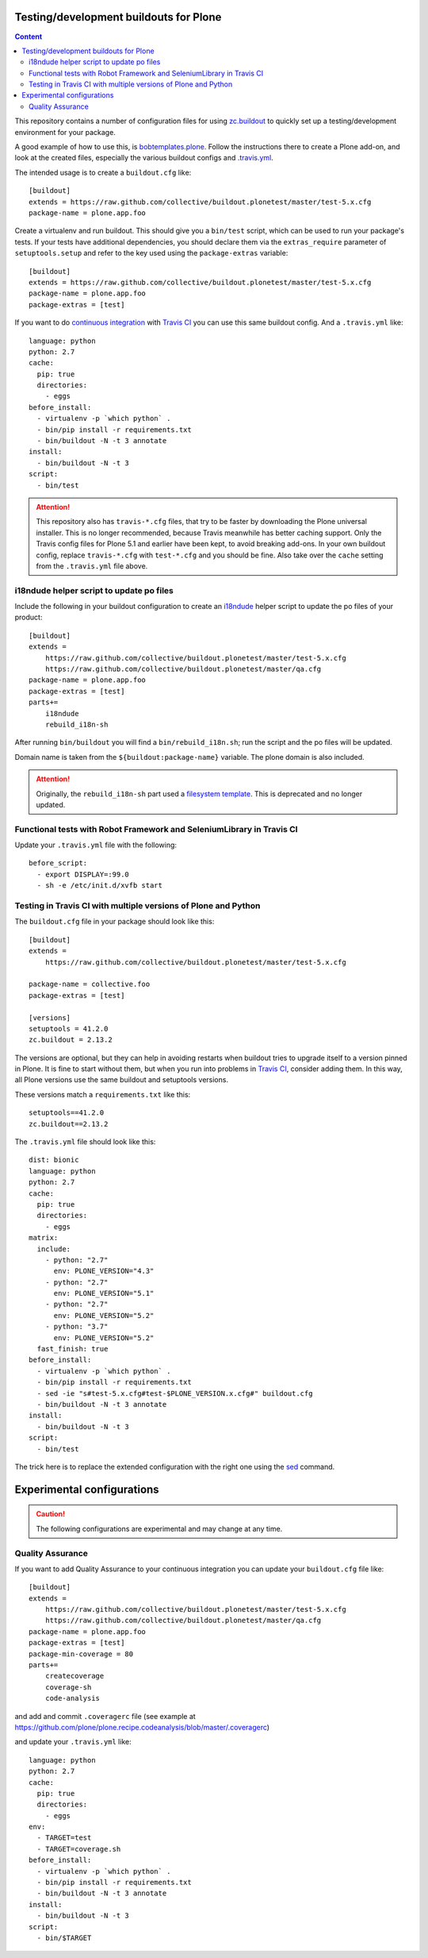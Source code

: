 Testing/development buildouts for Plone
=======================================

.. contents:: Content
   :depth: 2

This repository contains a number of configuration files for using
`zc.buildout`_ to quickly set up a testing/development environment for your
package.

A good example of how to use this, is `bobtemplates.plone <https://github.com/plone/bobtemplates.plone>`_.
Follow the instructions there to create a Plone add-on, and look at the created files,
especially the various buildout configs and `.travis.yml <https://github.com/plone/bobtemplates.plone/blob/master/bobtemplates/plone/addon/.travis.yml.bob>`_.

The intended usage is to create a ``buildout.cfg`` like::

    [buildout]
    extends = https://raw.github.com/collective/buildout.plonetest/master/test-5.x.cfg
    package-name = plone.app.foo

Create a virtualenv and run buildout.
This should give you a ``bin/test`` script, which can be used to
run your package's tests.  If your tests have additional dependencies, you
should declare them via the ``extras_require`` parameter of
``setuptools.setup`` and refer to the key used using the ``package-extras``
variable::

    [buildout]
    extends = https://raw.github.com/collective/buildout.plonetest/master/test-5.x.cfg
    package-name = plone.app.foo
    package-extras = [test]

If you want to do `continuous integration`_ with `Travis CI`_ you can use this same buildout config.
And a ``.travis.yml`` like::

    language: python
    python: 2.7
    cache:
      pip: true
      directories:
        - eggs
    before_install:
      - virtualenv -p `which python` .
      - bin/pip install -r requirements.txt
      - bin/buildout -N -t 3 annotate
    install:
      - bin/buildout -N -t 3
    script:
      - bin/test

.. ATTENTION::
   This repository also has ``travis-*.cfg`` files, that try to be faster by downloading the Plone universal installer.
   This is no longer recommended, because Travis meanwhile has better caching support.
   Only the Travis config files for Plone 5.1 and earlier have been kept, to avoid breaking add-ons.
   In your own buildout config, replace ``travis-*.cfg`` with ``test-*.cfg`` and you should be fine.
   Also take over the ``cache`` setting from the ``.travis.yml`` file above.


i18ndude helper script to update po files
^^^^^^^^^^^^^^^^^^^^^^^^^^^^^^^^^^^^^^^^^

Include the following in your buildout configuration to create an `i18ndude`_
helper script to update the po files of your product::

    [buildout]
    extends =
        https://raw.github.com/collective/buildout.plonetest/master/test-5.x.cfg
        https://raw.github.com/collective/buildout.plonetest/master/qa.cfg
    package-name = plone.app.foo
    package-extras = [test]
    parts+=
        i18ndude
        rebuild_i18n-sh

After running ``bin/buildout`` you will find a ``bin/rebuild_i18n.sh``; run the
script and the po files will be updated.

Domain name is taken from the ``${buildout:package-name}`` variable.
The plone domain is also included.

.. ATTENTION::
   Originally, the ``rebuild_i18n-sh`` part used a `filesystem template <https://github.com/collective/buildout.plonetest/blob/master/templates/rebuild_i18n.sh.in>`_.
   This is deprecated and no longer updated.


Functional tests with Robot Framework and SeleniumLibrary in Travis CI
^^^^^^^^^^^^^^^^^^^^^^^^^^^^^^^^^^^^^^^^^^^^^^^^^^^^^^^^^^^^^^^^^^^^^^

Update your ``.travis.yml`` file with the following::

    before_script:
      - export DISPLAY=:99.0
      - sh -e /etc/init.d/xvfb start


Testing in Travis CI with multiple versions of Plone and Python
^^^^^^^^^^^^^^^^^^^^^^^^^^^^^^^^^^^^^^^^^^^^^^^^^^^^^^^^^^^^^^^

The ``buildout.cfg`` file in your package should look like this::

    [buildout]
    extends =
        https://raw.github.com/collective/buildout.plonetest/master/test-5.x.cfg

    package-name = collective.foo
    package-extras = [test]

    [versions]
    setuptools = 41.2.0
    zc.buildout = 2.13.2

The versions are optional, but they can help in avoiding restarts when buildout tries to upgrade itself to a version pinned in Plone.
It is fine to start without them, but when you run into problems in `Travis CI`_, consider adding them.
In this way, all Plone versions use the same buildout and setuptools versions.

These versions match a ``requirements.txt`` like this::

    setuptools==41.2.0
    zc.buildout==2.13.2

The ``.travis.yml`` file should look like this::

    dist: bionic
    language: python
    python: 2.7
    cache:
      pip: true
      directories:
        - eggs
    matrix:
      include:
        - python: "2.7"
          env: PLONE_VERSION="4.3"
        - python: "2.7"
          env: PLONE_VERSION="5.1"
        - python: "2.7"
          env: PLONE_VERSION="5.2"
        - python: "3.7"
          env: PLONE_VERSION="5.2"
      fast_finish: true
    before_install:
      - virtualenv -p `which python` .
      - bin/pip install -r requirements.txt
      - sed -ie "s#test-5.x.cfg#test-$PLONE_VERSION.x.cfg#" buildout.cfg
      - bin/buildout -N -t 3 annotate
    install:
      - bin/buildout -N -t 3
    script:
      - bin/test

The trick here is to replace the extended configuration with the right one
using the `sed`_ command.


Experimental configurations
===========================

.. Caution::
    The following configurations are experimental and may change at any time.


Quality Assurance
^^^^^^^^^^^^^^^^^

If you want to add Quality Assurance to your continuous integration you can
update your ``buildout.cfg`` file like::

    [buildout]
    extends =
        https://raw.github.com/collective/buildout.plonetest/master/test-5.x.cfg
        https://raw.github.com/collective/buildout.plonetest/master/qa.cfg
    package-name = plone.app.foo
    package-extras = [test]
    package-min-coverage = 80
    parts+=
        createcoverage
        coverage-sh
        code-analysis

and add and commit ``.coveragerc`` file
(see example at https://github.com/plone/plone.recipe.codeanalysis/blob/master/.coveragerc)

and update your ``.travis.yml`` like::

    language: python
    python: 2.7
    cache:
      pip: true
      directories:
        - eggs
    env:
      - TARGET=test
      - TARGET=coverage.sh
    before_install:
      - virtualenv -p `which python` .
      - bin/pip install -r requirements.txt
      - bin/buildout -N -t 3 annotate
    install:
      - bin/buildout -N -t 3
    script:
      - bin/$TARGET

.. _`continuous integration`: https://en.wikipedia.org/wiki/Continuous_integration
.. _`i18ndude`: http://pypi.python.org/pypi/i18ndude/
.. _`plone.recipe.codeanalysis`: http://pypi.python.org/pypi/plone.recipe.codeanalysis/
.. _`sed`: http://www.thegeekstuff.com/2009/11/unix-sed-tutorial-append-insert-replace-and-count-file-lines/
.. _`Travis CI`: http://travis-ci.org/
.. _`zc.buildout`: http://pypi.python.org/pypi/zc.buildout/
